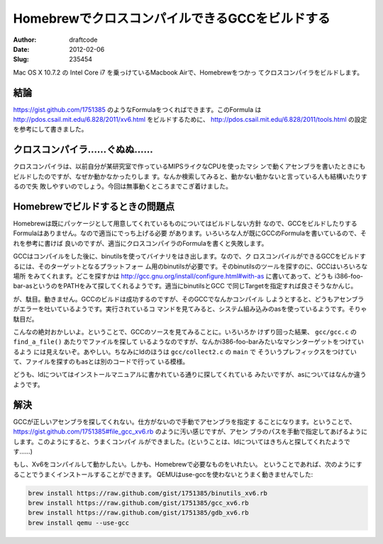 ===============================================
HomebrewでクロスコンパイルできるGCCをビルドする
===============================================
:Author: draftcode
:Date:   2012-02-06
:Slug:   235454

Mac OS X 10.7.2 の Intel Core i7 を乗っけているMacbook Airで、Homebrewをつかっ
てクロスコンパイラをビルドします。

結論
====

https://gist.github.com/1751385 のようなFormulaをつくればできます。このFormula
は http://pdos.csail.mit.edu/6.828/2011/xv6.html をビルドするために、
http://pdos.csail.mit.edu/6.828/2011/tools.html の設定を参考にして書きました。

クロスコンパイラ……ぐぬぬ……
==============================

クロスコンパイラは、以前自分が某研究室で作っているMIPSライクなCPUを使ったマシ
ンで動くアセンブラを書いたときにもビルドしたのですが、なぜか動かなかったりしま
す。なんか検索してみると、動かない動かないと言っている人も結構いたりするので失
敗しやすいのでしょう。今回は無事動くところまでこぎ着けました。

Homebrewでビルドするときの問題点
================================

Homebrewは既にパッケージとして用意してくれているものについてはビルドしない方針
なので、GCCをビルドしたりするFormulaはありません。なので適当にでっち上げる必要
があります。いろいろな人が既にGCCのFormulaを書いているので、それを参考に書けば
良いのですが、適当にクロスコンパイラのFormulaを書くと失敗します。

GCCはコンパイルをした後に、binutilsを使ってバイナリをはき出します。なので、ク
ロスコンパイルができるGCCをビルドするには、そのターゲットとなるプラットフォー
ム用のbinutilsが必要です。そのbinutilsのツールを探すのに、GCCはいろいろな場所
をみてくれます。どこを探すかは
http://gcc.gnu.org/install/configure.html#with-as に書いてあって、どうも
i386-foo-bar-asというのをPATHをみて探してくれるようです。適当にbinutilsとGCC
で同じTargetを指定すれば良さそうなかんじ。

が、駄目。動きません。GCCのビルドは成功するのですが、そのGCCでなんかコンパイル
しようとすると、どうもアセンブラがエラーを吐いているようです。実行されているコ
マンドを見てみると、システム組み込みのasを使っているようです。そりゃ駄目だ。

こんなの絶対おかしいよ。ということで、GCCのソースを見てみることに。いろいろか
けずり回った結果、 ``gcc/gcc.c`` の ``find_a_file()`` あたりでファイルを探して
いるようなのですが、なんかi386-foo-barみたいなマシンターゲットをつけているよう
には見えないぞ。あやしい。ちなみにldのほうは ``gcc/collect2.c`` の ``main`` で
そういうプレフィックスをつけていて、ファイルを探すのもasとは別のコードで行って
いる模様。

どうも、ldについてはインストールマニュアルに書かれている通りに探してくれている
みたいですが、asについてはなんか違うようです。

解決
====

GCCが正しいアセンブラを探してくれない。仕方がないので手動でアセンブラを指定す
ることになります。ということで、
https://gist.github.com/1751385#file_gcc_xv6.rb のように汚い感じですが、アセン
ブラのパスを手動で指定してあげるようにします。このようにすると、うまくコンパイ
ルができました。(ということは、ldについてはきちんと探してくれたようです……)

もし、Xv6をコンパイルして動かしたい。しかも、Homebrewで必要なものをいれたい。
ということであれば、次のようにすることでうまくインストールすることができます。
QEMUはuse-gccを使わないとうまく動きませんでした:

.. code-block:: text

   brew install https://raw.github.com/gist/1751385/binutils_xv6.rb
   brew install https://raw.github.com/gist/1751385/gcc_xv6.rb
   brew install https://raw.github.com/gist/1751385/gdb_xv6.rb
   brew install qemu --use-gcc

